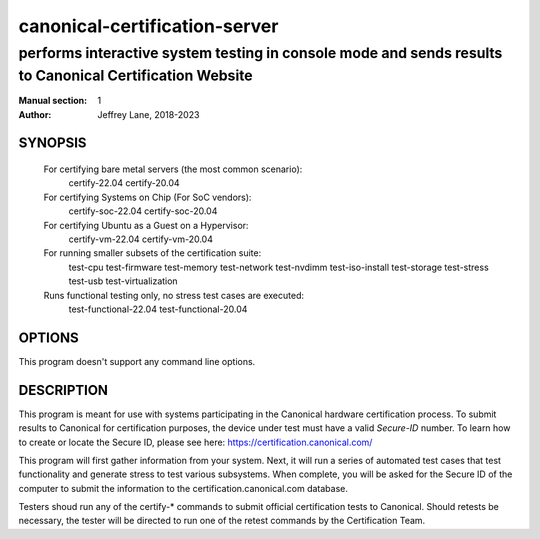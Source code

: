 ================================
 canonical-certification-server
================================

--------------------------------------------------------------------------------------------------------
performs interactive system testing in console mode and sends results to Canonical Certification Website
--------------------------------------------------------------------------------------------------------

:Manual section: 1
:Author: Jeffrey Lane, 2018-2023

SYNOPSIS
========
  For certifying bare metal servers (the most common scenario):
    certify-22.04 
    certify-20.04

  For certifying Systems on Chip (For SoC vendors):
    certify-soc-22.04
    certify-soc-20.04
  
  For certifying Ubuntu as a Guest on a Hypervisor:
    certify-vm-22.04
    certify-vm-20.04

  For running smaller subsets of the certification suite:
    test-cpu
    test-firmware
    test-memory
    test-network
    test-nvdimm
    test-iso-install
    test-storage
    test-stress
    test-usb
    test-virtualization

  Runs functional testing only, no stress test cases are executed:
    test-functional-22.04
    test-functional-20.04

OPTIONS
=======

This program doesn't support any command line options.

DESCRIPTION
===========

This program is meant for use with systems participating in the Canonical
hardware certification process. To submit results to Canonical for
certification purposes, the device under test must have a valid *Secure-ID*
number.  To learn how to create or locate the Secure ID, please see here:
https://certification.canonical.com/

This program will first gather information from your system. Next, it will run 
a series of automated test cases that test functionality and generate stress 
to test various subsystems.  When complete, you will be asked for the Secure 
ID of the computer to submit the information to the certification.canonical.com 
database.

Testers shoud run any of the certify-* commands to submit official
certification tests to Canonical.  Should retests be necessary, the tester will
be directed to run one of the retest commands by the Certification Team.
